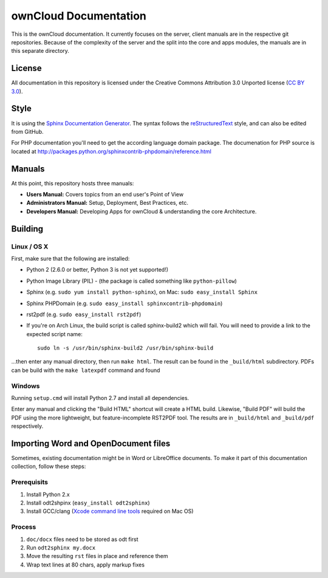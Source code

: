 ownCloud Documentation
======================

This is the ownCloud documentation. It currently focuses on the server,
client manuals are in the respective git repositories. Because of the
complexity of the server and the split into the core and apps modules,
the manuals are in this separate directory.

License
-------

All documentation in this repository is licensed under the Creative Commons
Attribution 3.0 Unported license (`CC BY 3.0`_).

Style
-------

It is using the `Sphinx Documentation Generator
<http://sphinx.pocoo.org/>`_. The syntax follows the `reStructuredText
<http://docutils.sourceforge.net/rst.html>`_ style, and can also be edited
from GitHub.

For PHP documentation you'll need to get the according language
domain package. The documenation for PHP source is located at
http://packages.python.org/sphinxcontrib-phpdomain/reference.html

Manuals
-------

At this point, this repository hosts three manuals:

* **Users Manual:** Covers topics from an end user's Point of View
* **Administrators Manual:** Setup, Deployment, Best Practices, etc.
* **Developers Manual:** Developing Apps for ownCloud & understanding the
  core Architecture.

Building
--------

Linux / OS X
^^^^^^^^^^^^

First, make sure that the following are installed:

* Python 2 (2.6.0 or better, Python 3 is not yet supported!)
* Python Image Library (PIL) - (the package is called something like ``python-pillow``)
* Sphinx (e.g. ``sudo yum install python-sphinx``),
  on Mac: ``sudo easy_install Sphinx``
* Sphinx PHPDomain (e.g. ``sudo easy_install sphinxcontrib-phpdomain``)
* rst2pdf (e.g. ``sudo easy_install rst2pdf``)
* If you're on Arch Linux, the build script is called sphinx-build2 which
  will fail. You will need to provide a link to the expected script name::

     sudo ln -s /usr/bin/sphinx-build2 /usr/bin/sphinx-build

...then enter any manual directory, then run ``make html``. The result can
be found in the ``_build/html`` subdirectory.  PDFs can be build with the
``make latexpdf`` command and found

Windows
^^^^^^^

Running ``setup.cmd`` will install Python 2.7 and install all dependencies.

Enter any manual and clicking the "Build HTML" shortcut will create a HTML
build. Likewise, "Build PDF" will build the PDF using the more lightweight,
but feature-incomplete RST2PDF tool. The results are in ``_build/html`` and
``_build/pdf`` respectively.

Importing Word and OpenDocument files
-------------------------------------

Sometimes, existing documentation might be in Word or LibreOffice documents. To
make it part of this documentation collection, follow these steps:

Prerequisits
^^^^^^^^^^^^

1. Install Python 2.x
2. Install odt2shpinx (``easy_install odt2sphinx``)
3. Install GCC/clang (`Xcode command line tools`_ required on Mac OS)

Process
^^^^^^^

1. ``doc/docx`` files need to be stored as odt first
2. Run ``odt2sphinx my.docx``
3. Move the resulting ``rst`` files in place and reference them
4. Wrap text lines at 80 chars, apply markup fixes

.. _CC BY 3.0: http://creativecommons.org/licenses/by/3.0/deed.en_US
.. _`Xcode command line tools`: http://stackoverflow.com/questions/9329243/xcode-4-4-and-later-install-command-line-tools
